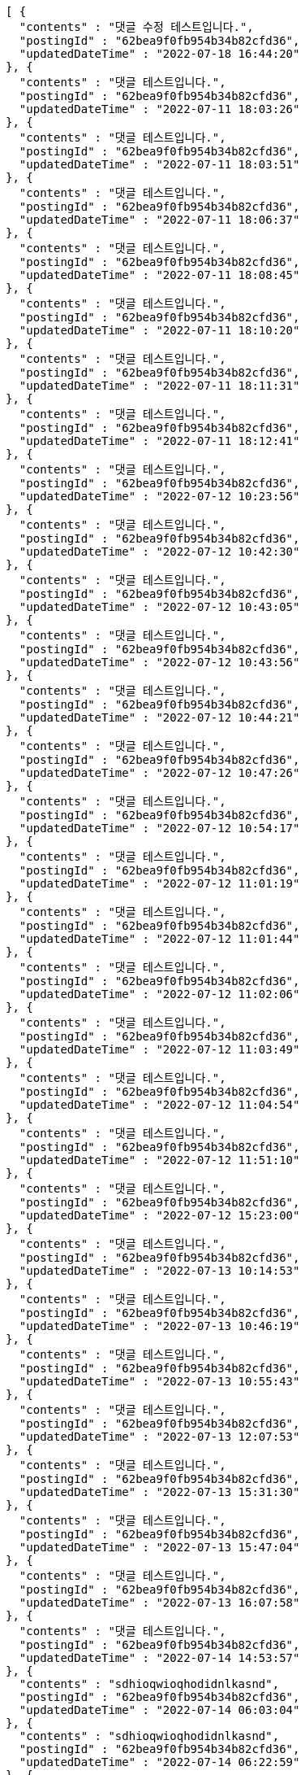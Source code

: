 [source,options="nowrap"]
----
[ {
  "contents" : "댓글 수정 테스트입니다.",
  "postingId" : "62bea9f0fb954b34b82cfd36",
  "updatedDateTime" : "2022-07-18 16:44:20"
}, {
  "contents" : "댓글 테스트입니다.",
  "postingId" : "62bea9f0fb954b34b82cfd36",
  "updatedDateTime" : "2022-07-11 18:03:26"
}, {
  "contents" : "댓글 테스트입니다.",
  "postingId" : "62bea9f0fb954b34b82cfd36",
  "updatedDateTime" : "2022-07-11 18:03:51"
}, {
  "contents" : "댓글 테스트입니다.",
  "postingId" : "62bea9f0fb954b34b82cfd36",
  "updatedDateTime" : "2022-07-11 18:06:37"
}, {
  "contents" : "댓글 테스트입니다.",
  "postingId" : "62bea9f0fb954b34b82cfd36",
  "updatedDateTime" : "2022-07-11 18:08:45"
}, {
  "contents" : "댓글 테스트입니다.",
  "postingId" : "62bea9f0fb954b34b82cfd36",
  "updatedDateTime" : "2022-07-11 18:10:20"
}, {
  "contents" : "댓글 테스트입니다.",
  "postingId" : "62bea9f0fb954b34b82cfd36",
  "updatedDateTime" : "2022-07-11 18:11:31"
}, {
  "contents" : "댓글 테스트입니다.",
  "postingId" : "62bea9f0fb954b34b82cfd36",
  "updatedDateTime" : "2022-07-11 18:12:41"
}, {
  "contents" : "댓글 테스트입니다.",
  "postingId" : "62bea9f0fb954b34b82cfd36",
  "updatedDateTime" : "2022-07-12 10:23:56"
}, {
  "contents" : "댓글 테스트입니다.",
  "postingId" : "62bea9f0fb954b34b82cfd36",
  "updatedDateTime" : "2022-07-12 10:42:30"
}, {
  "contents" : "댓글 테스트입니다.",
  "postingId" : "62bea9f0fb954b34b82cfd36",
  "updatedDateTime" : "2022-07-12 10:43:05"
}, {
  "contents" : "댓글 테스트입니다.",
  "postingId" : "62bea9f0fb954b34b82cfd36",
  "updatedDateTime" : "2022-07-12 10:43:56"
}, {
  "contents" : "댓글 테스트입니다.",
  "postingId" : "62bea9f0fb954b34b82cfd36",
  "updatedDateTime" : "2022-07-12 10:44:21"
}, {
  "contents" : "댓글 테스트입니다.",
  "postingId" : "62bea9f0fb954b34b82cfd36",
  "updatedDateTime" : "2022-07-12 10:47:26"
}, {
  "contents" : "댓글 테스트입니다.",
  "postingId" : "62bea9f0fb954b34b82cfd36",
  "updatedDateTime" : "2022-07-12 10:54:17"
}, {
  "contents" : "댓글 테스트입니다.",
  "postingId" : "62bea9f0fb954b34b82cfd36",
  "updatedDateTime" : "2022-07-12 11:01:19"
}, {
  "contents" : "댓글 테스트입니다.",
  "postingId" : "62bea9f0fb954b34b82cfd36",
  "updatedDateTime" : "2022-07-12 11:01:44"
}, {
  "contents" : "댓글 테스트입니다.",
  "postingId" : "62bea9f0fb954b34b82cfd36",
  "updatedDateTime" : "2022-07-12 11:02:06"
}, {
  "contents" : "댓글 테스트입니다.",
  "postingId" : "62bea9f0fb954b34b82cfd36",
  "updatedDateTime" : "2022-07-12 11:03:49"
}, {
  "contents" : "댓글 테스트입니다.",
  "postingId" : "62bea9f0fb954b34b82cfd36",
  "updatedDateTime" : "2022-07-12 11:04:54"
}, {
  "contents" : "댓글 테스트입니다.",
  "postingId" : "62bea9f0fb954b34b82cfd36",
  "updatedDateTime" : "2022-07-12 11:51:10"
}, {
  "contents" : "댓글 테스트입니다.",
  "postingId" : "62bea9f0fb954b34b82cfd36",
  "updatedDateTime" : "2022-07-12 15:23:00"
}, {
  "contents" : "댓글 테스트입니다.",
  "postingId" : "62bea9f0fb954b34b82cfd36",
  "updatedDateTime" : "2022-07-13 10:14:53"
}, {
  "contents" : "댓글 테스트입니다.",
  "postingId" : "62bea9f0fb954b34b82cfd36",
  "updatedDateTime" : "2022-07-13 10:46:19"
}, {
  "contents" : "댓글 테스트입니다.",
  "postingId" : "62bea9f0fb954b34b82cfd36",
  "updatedDateTime" : "2022-07-13 10:55:43"
}, {
  "contents" : "댓글 테스트입니다.",
  "postingId" : "62bea9f0fb954b34b82cfd36",
  "updatedDateTime" : "2022-07-13 12:07:53"
}, {
  "contents" : "댓글 테스트입니다.",
  "postingId" : "62bea9f0fb954b34b82cfd36",
  "updatedDateTime" : "2022-07-13 15:31:30"
}, {
  "contents" : "댓글 테스트입니다.",
  "postingId" : "62bea9f0fb954b34b82cfd36",
  "updatedDateTime" : "2022-07-13 15:47:04"
}, {
  "contents" : "댓글 테스트입니다.",
  "postingId" : "62bea9f0fb954b34b82cfd36",
  "updatedDateTime" : "2022-07-13 16:07:58"
}, {
  "contents" : "댓글 테스트입니다.",
  "postingId" : "62bea9f0fb954b34b82cfd36",
  "updatedDateTime" : "2022-07-14 14:53:57"
}, {
  "contents" : "sdhioqwioqhodidnlkasnd",
  "postingId" : "62bea9f0fb954b34b82cfd36",
  "updatedDateTime" : "2022-07-14 06:03:04"
}, {
  "contents" : "sdhioqwioqhodidnlkasnd",
  "postingId" : "62bea9f0fb954b34b82cfd36",
  "updatedDateTime" : "2022-07-14 06:22:59"
}, {
  "contents" : "sdhioqwioqhodidnlkasnd",
  "postingId" : "62bea9f0fb954b34b82cfd36",
  "updatedDateTime" : "2022-07-14 06:23:00"
}, {
  "contents" : "sdhioqwioqhodidnlkasnd",
  "postingId" : "62bea9f0fb954b34b82cfd36",
  "updatedDateTime" : "2022-07-14 06:23:00"
}, {
  "contents" : "sdhioqwioqhodidnlkasnd",
  "postingId" : "62bea9f0fb954b34b82cfd36",
  "updatedDateTime" : "2022-07-14 06:23:00"
}, {
  "contents" : "sdhioqwioqhodidnlkasnd",
  "postingId" : "62bea9f0fb954b34b82cfd36",
  "updatedDateTime" : "2022-07-14 06:23:01"
}, {
  "contents" : "sdhioqwioqhodidnlkasnd",
  "postingId" : "62bea9f0fb954b34b82cfd36",
  "updatedDateTime" : "2022-07-14 06:23:02"
}, {
  "contents" : "댓글 테스트입니다.",
  "postingId" : "62bea9f0fb954b34b82cfd36",
  "updatedDateTime" : "2022-07-14 15:54:35"
}, {
  "contents" : "sdhioqwioqhodidnlkasnd",
  "postingId" : "62bea9f0fb954b34b82cfd36",
  "updatedDateTime" : "2022-07-14 06:58:15"
}, {
  "contents" : "sdhioqwioqhodidnlkasnd",
  "postingId" : "62bea9f0fb954b34b82cfd36",
  "updatedDateTime" : "2022-07-15 00:43:03"
}, {
  "contents" : "sdhioqwioqhodidnlkasnd",
  "postingId" : "62bea9f0fb954b34b82cfd36",
  "updatedDateTime" : "2022-07-15 08:05:48"
}, {
  "contents" : "댓글 테스트입니다.",
  "postingId" : "62bea9f0fb954b34b82cfd36",
  "updatedDateTime" : "2022-07-15 17:39:07"
}, {
  "contents" : "댓글 테스트입니다.",
  "postingId" : "62bea9f0fb954b34b82cfd36",
  "updatedDateTime" : "2022-07-15 18:34:29"
}, {
  "contents" : "sdhioqwioqhodidnlkasnd",
  "postingId" : "62bea9f0fb954b34b82cfd36",
  "updatedDateTime" : "2022-07-15 10:38:45"
}, {
  "contents" : "댓글 테스트입니다.",
  "postingId" : "62bea9f0fb954b34b82cfd36",
  "updatedDateTime" : "2022-07-18 10:59:14"
}, {
  "contents" : "댓글 테스트입니다.",
  "postingId" : "62bea9f0fb954b34b82cfd36",
  "updatedDateTime" : "2022-07-18 13:24:17"
}, {
  "contents" : "댓글 테스트입니다.",
  "postingId" : "62bea9f0fb954b34b82cfd36",
  "updatedDateTime" : "2022-07-18 13:31:39"
}, {
  "contents" : "댓글 테스트입니다.",
  "postingId" : "62bea9f0fb954b34b82cfd36",
  "updatedDateTime" : "2022-07-18 16:34:02"
}, {
  "contents" : "댓글 테스트입니다.",
  "postingId" : "62bea9f0fb954b34b82cfd36",
  "updatedDateTime" : "2022-07-18 16:41:43"
}, {
  "contents" : "댓글 테스트입니다.",
  "postingId" : "62bea9f0fb954b34b82cfd36",
  "updatedDateTime" : "2022-07-18 16:44:07"
}, {
  "contents" : "댓글 테스트입니다.",
  "postingId" : "62bea9f0fb954b34b82cfd36",
  "updatedDateTime" : "2022-07-18 16:44:20"
} ]
----